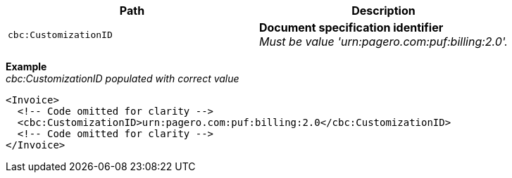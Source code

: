 |===
|Path |Description

|`cbc:CustomizationID`
|**Document specification identifier** +
_Must be value 'urn:pagero.com:puf:billing:2.0'._
|===

*Example* +
_cbc:CustomizationID populated with correct value_
[source,xml]
----
<Invoice>
  <!-- Code omitted for clarity -->
  <cbc:CustomizationID>urn:pagero.com:puf:billing:2.0</cbc:CustomizationID>
  <!-- Code omitted for clarity -->
</Invoice>
----
